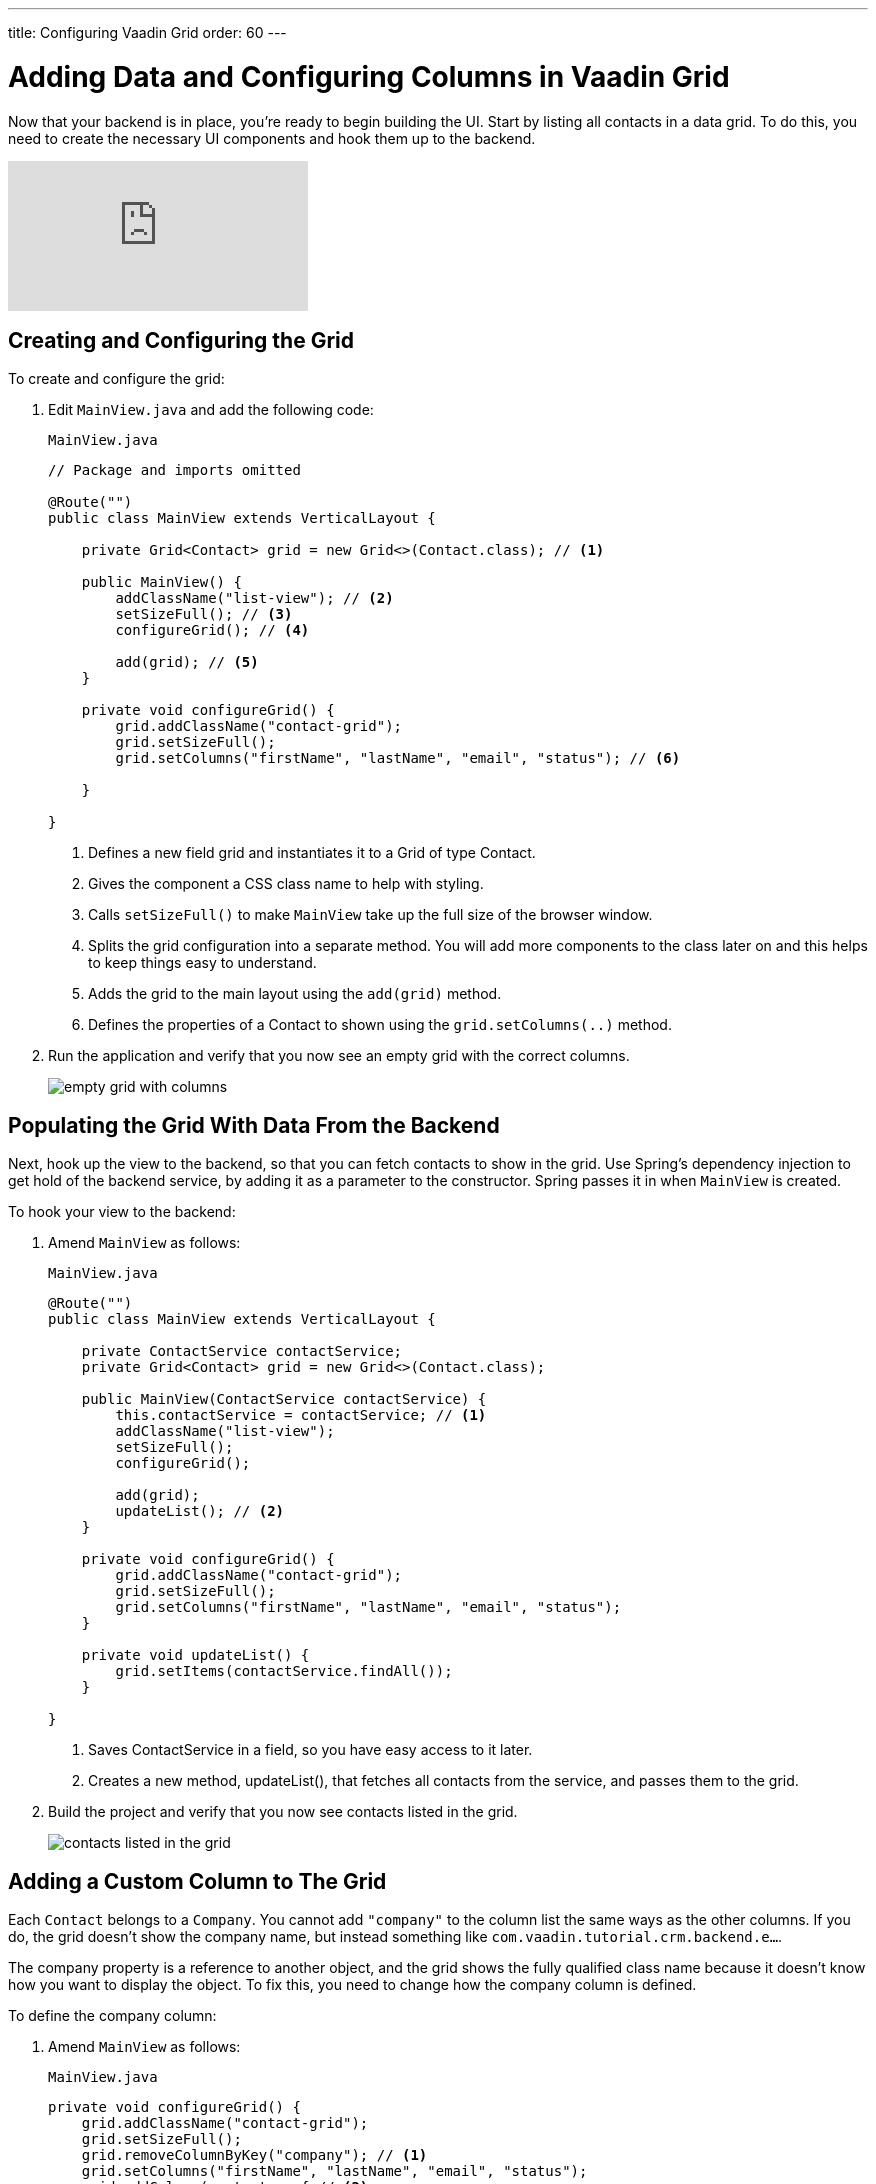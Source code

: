 ---
title: Configuring Vaadin Grid
order: 60
---

= Adding Data and Configuring Columns in Vaadin Grid

Now that your backend is in place, you're ready to begin building the UI.
Start by listing all contacts in a data grid.
To do this, you need to create the necessary UI components and hook them up to the backend.

video::_109sgFRgA0[youtube]

== Creating and Configuring the Grid

To create and configure the grid:

. Edit `MainView.java` and add the following code:
+

.`MainView.java`
[source, java]
----
// Package and imports omitted

@Route("")
public class MainView extends VerticalLayout {

    private Grid<Contact> grid = new Grid<>(Contact.class); // <1>

    public MainView() {
        addClassName("list-view"); // <2>
        setSizeFull(); // <3>
        configureGrid(); // <4>

        add(grid); // <5>
    }

    private void configureGrid() {
        grid.addClassName("contact-grid");
        grid.setSizeFull();
        grid.setColumns("firstName", "lastName", "email", "status"); // <6>

    }

}
----
<1> Defines a new field grid and instantiates it to a Grid of type Contact.
<2> Gives the component a CSS class name to help with styling.
<3> Calls `setSizeFull()` to make `MainView` take up the full size of the browser window.
<4> Splits the grid configuration into a separate method.
You will add more components to the class later on and this helps to keep things easy to understand.
<5> Adds the grid to the main layout using the `add(grid)` method.
<6> Defines the properties of a Contact to shown using the `grid.setColumns(..)` method.

. Run the application and verify that you now see an empty grid with the correct columns.
+
image::images/grid/empty-grid.png[empty grid with columns]

== Populating the Grid With Data From the Backend

Next, hook up the view to the backend, so that you can fetch contacts to show in the grid.
Use Spring's dependency injection to get hold of the backend service, by adding it as a parameter to the constructor.
Spring passes it in when `MainView` is created.

To hook your view to the backend:

. Amend `MainView` as follows:
+
.`MainView.java`
[source,java]
----
@Route("")
public class MainView extends VerticalLayout {

    private ContactService contactService;
    private Grid<Contact> grid = new Grid<>(Contact.class);

    public MainView(ContactService contactService) {
        this.contactService = contactService; // <1>
        addClassName("list-view");
        setSizeFull();
        configureGrid();

        add(grid);
        updateList(); // <2>
    }

    private void configureGrid() {
        grid.addClassName("contact-grid");
        grid.setSizeFull();
        grid.setColumns("firstName", "lastName", "email", "status");
    }

    private void updateList() {
        grid.setItems(contactService.findAll());
    }

}
----
<1> Saves ContactService in a field, so you have easy access to it later.
<2> Creates a new method, updateList(), that fetches all contacts from the service, and passes them to the grid.

. Build the project and verify that you now see contacts listed in the grid.
+
image::images/grid/contacts-grid.png[contacts listed in the grid]

== Adding a Custom Column to The Grid

Each `Contact` belongs to a `Company`.
You cannot add `"company"` to the column list the same ways as the other columns.
If you do, the grid doesn't show the company name, but instead something like `com.vaadin.tutorial.crm.backend.e...`.

The company property is a reference to another object, and the grid  shows the fully qualified class name because it doesn't know how you want to display the object.
To fix this, you need to change how the company column is defined.

To define the company column:

. Amend `MainView` as follows:
+
.`MainView.java`
[source,java]
----
private void configureGrid() {
    grid.addClassName("contact-grid");
    grid.setSizeFull();
    grid.removeColumnByKey("company"); // <1>
    grid.setColumns("firstName", "lastName", "email", "status");
    grid.addColumn(contact -> { // <2>
        Company company = contact.getCompany();
        return company == null ? "-" : company.getName();
    }).setHeader("Company");
}
----
<1> Removes the default column definition with the `removeColumnByKey` method.
<2> Uses the `addColumn` method to add a custom column.
* `addColumn` gets a `contact` parameter, and returns how it should be shown in the grid.
In this case, show the company name, or a dash if it's empty.
* `setHeader` defines the column header for the custom column.

. Build the application, and you should now see the company names listed in the grid.
+
image::images/grid/contacts-grid-with-company.png[contacts listed with company name in the grid]

== Defining Column Widths

By default, the grid makes each column equally wide.
Turn on automatic column sizing so that the email and company fields, which are typically longer, get more space.
Automatic column sizing tries to make the column wide enough to fit the widest content.

To turn on automatic column sizing:

. Amend `MainView` as follows:
+
.`MainView.java`
[source,java]
----
private void configureGrid() {
    // column definitions omitted

    grid.getColumns().forEach(col -> col.setAutoWidth(true)); // <1>
}
----
<1> Automatic width needs to be turned on for each column.
The easiest way to do it is to call `grid.getColumns()` and then use `forEach` to loop over them.

. Build the application and you should now see that the columns are sized more appropriately.
+
image::images/grid/contacts-grid-auto-width.png[contact grid with correctly sized columns]
